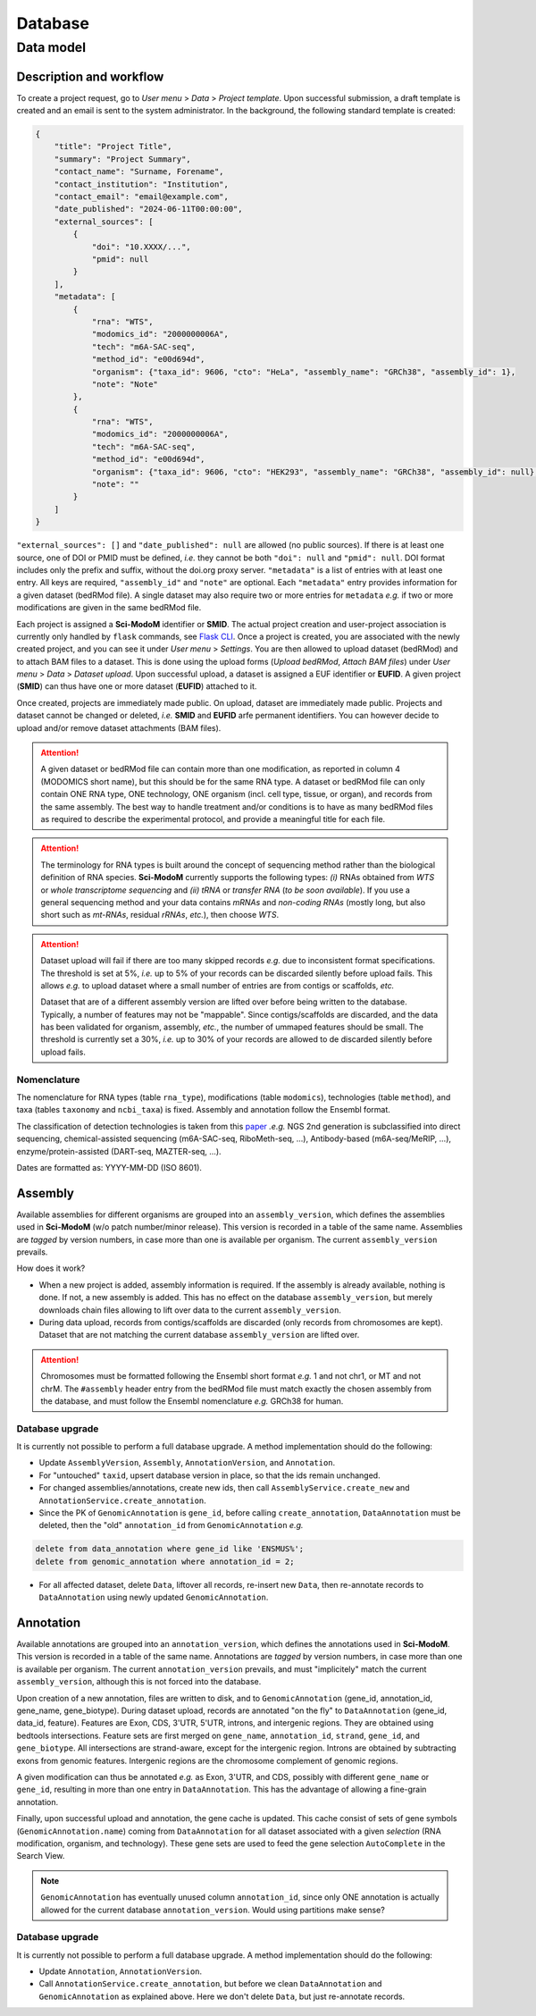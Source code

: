 .. _database_overview:

Database
========

Data model
----------

Description and workflow
^^^^^^^^^^^^^^^^^^^^^^^^

To create a project request, go to *User menu* > *Data* > *Project template*. Upon successful submission, a draft template is
created and an email is sent to the system administrator. In the background, the following standard template is created:

.. code-block:: json

    {
        "title": "Project Title",
        "summary": "Project Summary",
        "contact_name": "Surname, Forename",
        "contact_institution": "Institution",
        "contact_email": "email@example.com",
        "date_published": "2024-06-11T00:00:00",
        "external_sources": [
            {
                "doi": "10.XXXX/...",
                "pmid": null
            }
        ],
        "metadata": [
            {
                "rna": "WTS",
                "modomics_id": "2000000006A",
                "tech": "m6A-SAC-seq",
                "method_id": "e00d694d",
                "organism": {"taxa_id": 9606, "cto": "HeLa", "assembly_name": "GRCh38", "assembly_id": 1},
                "note": "Note"
            },
            {
                "rna": "WTS",
                "modomics_id": "2000000006A",
                "tech": "m6A-SAC-seq",
                "method_id": "e00d694d",
                "organism": {"taxa_id": 9606, "cto": "HEK293", "assembly_name": "GRCh38", "assembly_id": null},
                "note": ""
            }
        ]
    }

``"external_sources": []`` and ``"date_published": null`` are allowed (no public sources). If there is at least one source, one of DOI or PMID must be defined, *i.e.* they cannot be both ``"doi": null`` and ``"pmid": null``. DOI format includes only the prefix and suffix, without the doi.org proxy server. ``"metadata"`` is a list of entries with at least one entry. All keys are required, ``"assembly_id"`` and ``"note"`` are optional. Each ``"metadata"`` entry provides information for a given dataset (bedRMod file). A single dataset may also require two or more entries for ``metadata`` *e.g.* if two or more modifications are given in the same bedRMod file.

Each project is assigned a **Sci-ModoM** identifier or **SMID**. The actual project creation and user-project association is currently only handled by ``flask`` commands, see `Flask CLI <https://dieterich-lab.github.io/scimodom/flask.html>`_. Once a project is created, you are associated with the newly created
project, and you can see it under *User menu* > *Settings*. You are then allowed to upload dataset (bedRMod) and to attach BAM files to a dataset.
This is done using the upload forms (*Upload bedRMod*, *Attach BAM files*) under *User menu* > *Data* > *Dataset upload*.
Upon successful upload, a dataset is assigned a EUF identifier or **EUFID**. A given project (**SMID**) can thus have one or more dataset (**EUFID**) attached to it.

Once created, projects are immediately made public. On upload, dataset are immediately made public. Projects and dataset cannot be changed or deleted, *i.e.* **SMID** and **EUFID** arfe permanent identifiers. You can however decide to upload and/or remove dataset attachments (BAM files).


.. attention::

    A given dataset or bedRMod file can contain more than one modification, as reported in column 4 (MODOMICS short name), but this should
    be for the same RNA type. A dataset or bedRMod file can only contain ONE RNA type, ONE technology, ONE organism (incl. cell type, tissue,
    or organ), and records from the same assembly. The best way to handle treatment and/or conditions is to have as many bedRMod
    files as required to describe the experimental protocol, and provide a meaningful title for each file.

.. attention::

    The terminology for RNA types is built around the concept of sequencing method rather than the biological definition of RNA species. **Sci-ModoM**
    currently supports the following types: *(i)* RNAs obtained from *WTS* or *whole transcriptome sequencing* and *(ii)* *tRNA* or *transfer RNA* (*to be soon available*). If you use a general sequencing method and your data contains *mRNAs* and *non-coding RNAs* (mostly long, but also short such as *mt-RNAs*,
    residual *rRNAs*, *etc.*), then choose *WTS*.

.. attention::

    Dataset upload will fail if there are too many skipped records *e.g.* due to inconsistent format specifications. The threshold is set at 5%, *i.e.*
    up to 5% of your records can be discarded silently before upload fails. This allows *e.g.* to upload dataset where a small number of entries
    are from contigs or scaffolds, *etc.*

    Dataset that are of a different assembly version are lifted over before being written to the database. Typically, a number of features may
    not be "mappable". Since contigs/scaffolds are discarded, and the data has been validated for organism, assembly, *etc.*, the number
    of ummaped features should be small. The threshold is currently set a 30%, *i.e.* up to 30% of your records are allowed to de discarded
    silently before upload fails.


Nomenclature
""""""""""""

The nomenclature for RNA types (table ``rna_type``), modifications (table ``modomics``), technologies (table ``method``), and taxa (tables ``taxonomy`` and ``ncbi_taxa``) is fixed. Assembly and annotation follow the Ensembl format.

The classification of detection technologies is taken from this `paper <https://www.nature.com/articles/s12276-022-00821-0>`_ *.e.g.* NGS 2nd generation is subclassified into direct sequencing, chemical-assisted sequencing (m6A-SAC-seq, RiboMeth-seq, ...), Antibody-based (m6A-seq/MeRIP, ...), enzyme/protein-assisted (DART-seq, MAZTER-seq, ...).

Dates are formatted as: YYYY-MM-DD (ISO 8601).


Assembly
^^^^^^^^

Available assemblies for different organisms are grouped into an ``assembly_version``, which defines the assemblies used in **Sci-ModoM** (w/o patch number/minor release). This version is recorded in a table of the same name. Assemblies are *tagged* by version numbers, in case more than one is available per organism. The current ``assembly_version`` prevails.

How does it work?

* When a new project is added, assembly information is required. If the assembly is already available, nothing is done. If not, a new
  assembly is added. This has no effect on the database ``assembly_version``, but merely downloads chain files allowing to lift over
  data to the current ``assembly_version``.

* During data upload, records from contigs/scaffolds are discarded (only records from chromosomes are kept). Dataset that are not matching
  the current database ``assembly_version`` are lifted over.

.. attention::

    Chromosomes must be formatted following the Ensembl short format *e.g.* 1 and not chr1, or MT and not chrM. The ``#assembly`` header
    entry from the bedRMod file must match exactly the chosen assembly from the database, and must follow the Ensembl nomenclature *e.g.*
    GRCh38 for human.

Database upgrade
""""""""""""""""

It is currently not possible to perform a full database upgrade. A method implementation should do the following:

* Update ``AssemblyVersion``, ``Assembly``, ``AnnotationVersion``, and ``Annotation``.
* For "untouched" ``taxid``, upsert database version in place, so that the ids remain unchanged.
* For changed assemblies/annotations, create new ids, then call ``AssemblyService.create_new`` and ``AnnotationService.create_annotation``.
* Since the PK of ``GenomicAnnotation`` is ``gene_id``, before calling ``create_annotation``, ``DataAnnotation`` must be deleted, then the
  "old" ``annotation_id`` from ``GenomicAnnotation`` *e.g.*

.. code-block:: mysql

    delete from data_annotation where gene_id like 'ENSMUS%';
    delete from genomic_annotation where annotation_id = 2;

* For all affected dataset, delete ``Data``, liftover all records, re-insert new ``Data``, then re-annotate records to ``DataAnnotation``
  using newly updated ``GenomicAnnotation``.


Annotation
^^^^^^^^^^

Available annotations are grouped into an ``annotation_version``, which defines the annotations used in **Sci-ModoM**. This version is recorded in a table of the same name. Annotations are *tagged* by version numbers, in case more than one is available per organism. The current ``annotation_version`` prevails, and must "implicitely" match the current ``assembly_version``, although this is not forced into the database.

Upon creation of a new annotation, files are written to disk, and to ``GenomicAnnotation`` (gene_id, annotation_id, gene_name, gene_biotype).
During dataset upload, records are annotated "on the fly" to ``DataAnnotation`` (gene_id, data_id, feature). Features are Exon, CDS, 3'UTR, 5'UTR, introns, and intergenic regions. They are obtained using bedtools intersections. Feature sets are first merged on ``gene_name``, ``annotation_id``, ``strand``, ``gene_id``, and ``gene_biotype``. All intersections are strand-aware, except for the intergenic region. Introns are obtained by subtracting exons from genomic features. Intergenic regions are the chromosome complement of genomic regions.

A given modification can thus be annotated *e.g.* as Exon, 3'UTR, and CDS, possibly with different ``gene_name`` or ``gene_id``, resulting in more than one entry in ``DataAnnotation``. This has the advantage of allowing a fine-grain annotation.

Finally, upon successful upload and annotation, the gene cache is updated. This cache consist of sets of gene symbols (``GenomicAnnotation.name``)
coming from ``DataAnnotation`` for all dataset associated with a given *selection* (RNA modification, organism, and technology). These gene sets are
used to feed the gene selection ``AutoComplete`` in the Search View.


.. note::

   ``GenomicAnnotation`` has eventually unused column ``annotation_id``, since only ONE annotation is actually allowed for the
   current database ``annotation_version``. Would using partitions make sense?



Database upgrade
""""""""""""""""

It is currently not possible to perform a full database upgrade. A method implementation should do the following:

* Update ``Annotation``, ``AnnotationVersion``.
* Call ``AnnotationService.create_annotation``, but before we clean ``DataAnnotation`` and ``GenomicAnnotation`` as explained above. Here
  we don't delete ``Data``, but just re-annotate records.


.. _data_model:
